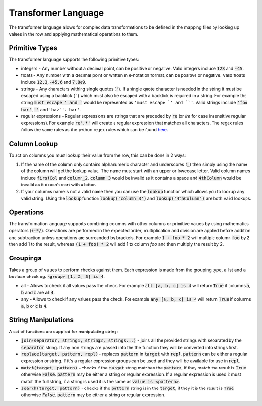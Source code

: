 .. _transformerlanguage:

Transformer Language
====================

The transformer language allows for complex data transformations to be defined
in the mapping files by looking up values in the row and applying mathematical
operations to them.

Primitive Types
---------------

The transformer language supports the following primitive types:

* integers - Any number without a decimal point, can be positive or negative.
  Valid integers include :code:`123` and :code:`-45`.
* floats - Any number with a decimal point or written in e-notation format, can be
  positive or negative. Valid floats include :code:`12.3`, :code:`-45.6` and
  :code:`7.8e9`.
* strings - Any characters withing single quotes (:code:`'`). If a single quote
  character is needed in the string it must be escaped using a backtick (`````)
  which must also be escaped with a backtick is required in a string. For example
  the string :code:`must escape ' and `` would be represented as
  ``'must escape `' and ``'``. Valid strings include :code:`'foo bar'`,
  :code:`''` and ``'baz`'s bar'``.
* regular expressions - Regular expressions are strings that are preceded by :code:`re`
  (or `ire` for case insensitive regular expressions). For example :code:`re'.*'` will
  create a regular expression that matches all characters. The regex rules follow the
  same rules as the python regex rules which can be found
  `here <https://docs.python.org/3/howto/regex.html>`_.

Column Lookup
-------------

To act on columns you must lookup their value from the row, this can be done in 2
ways:

1. If the name of the column only contains alphanumeric character and underscores
   (:code:`_`) then simply using the name of the column will get the lookup value. The
   name must start with an upper or lowecase letter. Valid column names include
   :code:`firstCol` and :code:`column_2`. :code:`column 3` would be invalid as it
   contains a space and :code:`4thColumn` would be invalid as it doesn't start with a
   letter.
2. If your columns name is not a valid name then you can use the :code:`lookup` function
   which allows you to lookup any valid string. Using the :code:`lookup` function
   :code:`lookup('column 3')` and :code:`lookup('4thColumn')` are both valid lookups.

Operations
----------

The transformation language supports combining columns with other columns or
primitive values by using mathematics operators (:code:`+-*/`). Operations are performed
in the expected order, multiplication and division are applied before addition and
subtraction unless operations are surrounded by brackets. For example
:code:`1 + foo * 2` will multiple column :code:`foo` by 2 then add 1 to the result,
whereas :code:`(1 + foo) * 2` will add 1 to column `foo` and then multiply the result
by 2.

Groupings
---------

Takes a group of values to perform checks against them. Each expression is made from
the grouping type, a list and a boolean check eg. :code:`<group> [1, 2, 3] is 4`.

* all - Allows to check if all values pass the check. For example
  :code:`all [a, b, c] is 4` will return :code:`True` if columns :code:`a`, :code:`b`
  and :code:`c` are **all** :code:`4`.
* any - Allows to check if any values pass the check. For example
  :code:`any [a, b, c] is 4` will return :code:`True` if columns :code:`a`, :code:`b`
  or :code:`c` is :code:`4`.

String Manipulations
--------------------

A set of functions are supplied for manipulating string:

* :code:`join(separator, string1, string2, strings...)` - joins all the provided
  strings with separated by the :code:`separator` string. If any non strings are passed
  into the the function they will be converted into strings first.
* :code:`replace(target, pattern, repl)` - replaces :code:`pattern` in :code:`target`
  with :code:`repl`. :code:`pattern` can be either a regular expression or string. If
  it's a regular expression groups can be used and they will be available for use in
  :code:`repl`.
* :code:`match(target, pattern)` - checks if the :code:`target` string matches the
  :code:`pattern`, if they match the result is :code:`True` otherwise :code:`False`.
  :code:`pattern` may be either a string or regular expression. If a regular expression
  is used it must match the full string, if a string is used it is the same as
  :code:`value is <pattern>`.
* :code:`search(target, pattern)` - checks if the :code:`pattern` string is in the
  :code:`target`, if they it is the result is :code:`True` otherwise :code:`False`.
  :code:`pattern` may be either a string or regular expression.

